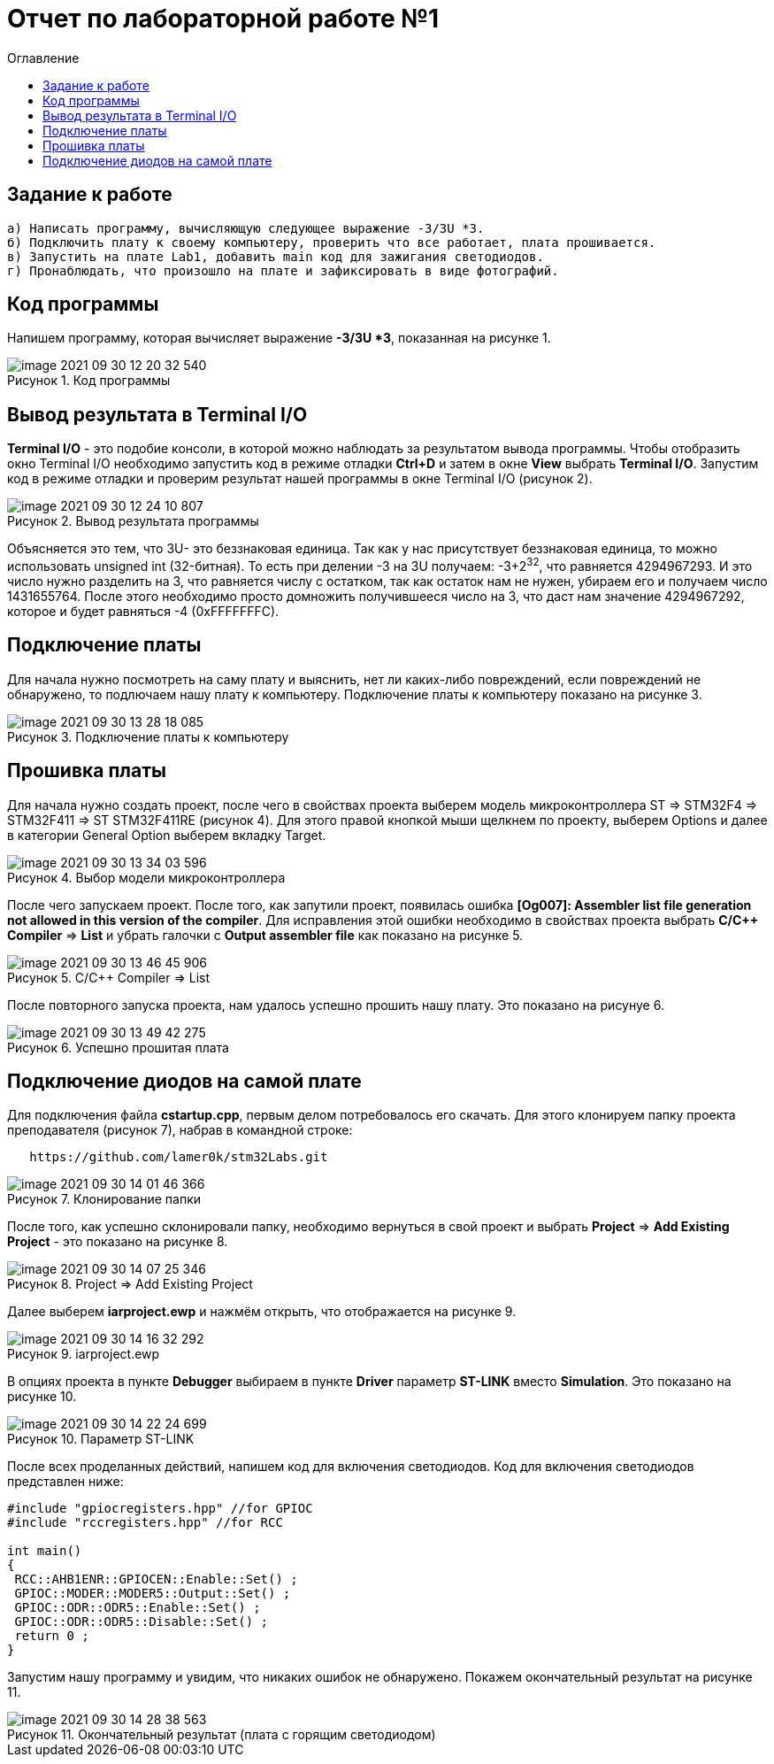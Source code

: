 :imagesdir: images
:figure-caption: Рисунок
:toc:
:toc-title: Оглавление
= Отчет по лабораторной работе №1

== Задание к работе
----
а) Написать программу, вычисляющую следующее выражение -3/3U *3.
б) Подключить плату к своему компьютеру, проверить что все работает, плата прошивается.
в) Запустить на плате Lab1, добавить main код для зажигания светодиодов.
г) Пронаблюдать, что произошло на плате и зафиксировать в виде фотографий.
----

== Код программы
Напишем программу, которая вычисляет выражение *-3/3U *3*, показанная на рисунке 1.

.Код программы
image::image-2021-09-30-12-20-32-540.png[]

== Вывод результата в Terminal I/O
*Terminal I/O* - это подобие консоли, в которой можно наблюдать за результатом вывода программы. Чтобы отобразить окно Terminal I/O необходимо запустить код в режиме отладки *Ctrl+D* и затем в окне *View* выбрать *Terminal I/O*.
Запустим код в режиме отладки и проверим результат нашей программы в окне Terminal I/O (рисунок 2).

.Вывод результата программы
image::image-2021-09-30-12-24-10-807.png[]

Объясняется это тем, что 3U- это беззнаковая единица. Так как у нас присутствует беззнаковая единица, то можно использовать unsigned int (32-битная). То есть при делении -3 на 3U получаем: -3+2^32^, что равняется 4294967293. И это число нужно разделить на 3, что равняется числу с остатком, так как остаток нам не нужен, убираем его и получаем число 1431655764. После этого необходимо просто домножить получившееся число на 3, что даст нам значение 4294967292, которое и будет равняться -4 (0xFFFFFFFС).

== Подключение платы
Для начала нужно посмотреть на саму плату и выяснить, нет ли каких-либо повреждений, если повреждений не обнаружено, то подлючаем нашу плату к компьютеру. Подключение платы к компьютеру показано на рисунке 3.

.Подключение платы к компьютеру
image::image-2021-09-30-13-28-18-085.png[]

== Прошивка платы
Для начала нужно создать проект, после чего в свойствах проекта выберем модель микроконтроллера ST => STM32F4 => STM32F411 => ST STM32F411RE (рисунок 4). Для этого правой кнопкой мыши щелкнем по проекту, выберем Options и далее в категории General Option выберем вкладку Target.

.Выбор модели микроконтроллера
image::image-2021-09-30-13-34-03-596.png[]

После чего запускаем проект. После того, как запутили проект, появилась ошибка *[Og007]: Assembler list file generation not allowed in this version of the compiler*. Для исправления этой ошибки необходимо в свойствах проекта выбрать *C/C++ Compiler* => *List* и убрать галочки с *Output assembler file* как показано на рисунке 5.

.C/C++ Compiler => List
image::image-2021-09-30-13-46-45-906.png[]

После повторного запуска проекта, нам удалось успешно прошить нашу плату. Это показано на рисунуе 6.

.Успешно прошитая плата
image::image-2021-09-30-13-49-42-275.png[]

== Подключение диодов на самой плате

Для подключения файла *cstartup.cpp*, первым делом потребовалось его скачать. Для этого клонируем папку проекта преподавателя (рисунок 7), набрав в командной строке:

[source, c]
----
   https://github.com/lamer0k/stm32Labs.git
----

.Клонирование папки
image::image-2021-09-30-14-01-46-366.png[]

После того, как успешно склонировали папку, необходимо вернуться в свой проект и выбрать *Project* => *Add Existing Project* - это показано на рисунке 8.

.Project => Add Existing Project
image::image-2021-09-30-14-07-25-346.png[]

Далее выберем *iarproject.ewp* и нажмём открыть, что отображается на рисунке 9.

.iarproject.ewp
image::image-2021-09-30-14-16-32-292.png[]

В опциях проекта в пункте *Debugger* выбираем в пункте *Driver* параметр *ST-LINK* вместо *Simulation*. Это показано на рисунке 10.

.Параметр ST-LINK
image::image-2021-09-30-14-22-24-699.png[]

После всех проделанных действий, напишем код для включения светодиодов. Код для включения светодиодов представлен ниже:

[source, c]
----
#include "gpiocregisters.hpp" //for GPIOC
#include "rccregisters.hpp" //for RCC

int main()
{
 RCC::AHB1ENR::GPIOCEN::Enable::Set() ;
 GPIOC::MODER::MODER5::Output::Set() ;
 GPIOC::ODR::ODR5::Enable::Set() ;
 GPIOC::ODR::ODR5::Disable::Set() ;
 return 0 ;
}
----

Запустим нашу программу и увидим, что никаких ошибок не обнаружено. Покажем окончательный результат на рисунке 11.

.Окончательный результат (плата с горящим светодиодом)
image::image-2021-09-30-14-28-38-563.png[]
